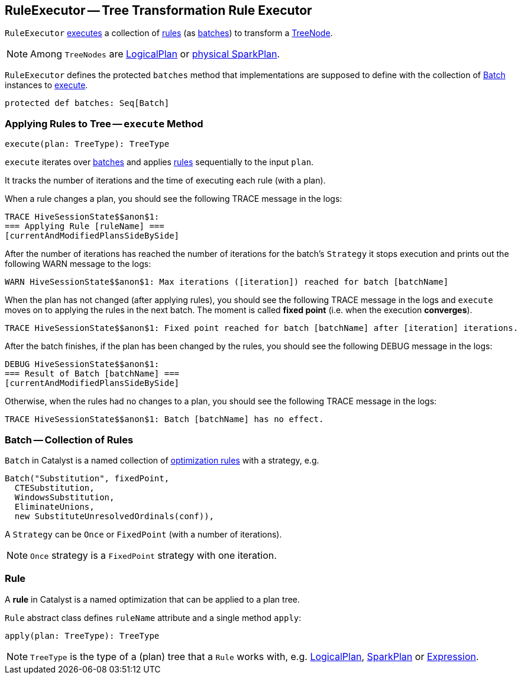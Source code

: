 == [[RuleExecutor]] RuleExecutor -- Tree Transformation Rule Executor

`RuleExecutor` <<execute, executes>> a collection of <<rule, rules>> (as <<batch, batches>>) to transform a link:spark-sql-catalyst-TreeNode.adoc[TreeNode].

NOTE: Among `TreeNodes` are link:spark-sql-LogicalPlan.adoc[LogicalPlan] or link:spark-sql-SparkPlan.adoc[physical SparkPlan].

`RuleExecutor` defines the protected `batches` method that implementations are supposed to define with the collection of <<batch, Batch>> instances to <<execute, execute>>.

[source, scala]
----
protected def batches: Seq[Batch]
----

=== [[execute]] Applying Rules to Tree -- `execute` Method

[source, scala]
----
execute(plan: TreeType): TreeType
----

`execute` iterates over <<batch, batches>> and applies <<rule, rules>> sequentially to the input `plan`.

It tracks the number of iterations and the time of executing each rule (with a plan).

When a rule changes a plan, you should see the following TRACE message in the logs:

```
TRACE HiveSessionState$$anon$1:
=== Applying Rule [ruleName] ===
[currentAndModifiedPlansSideBySide]
```

After the number of iterations has reached the number of iterations for the batch's `Strategy` it stops execution and prints out the following WARN message to the logs:

```
WARN HiveSessionState$$anon$1: Max iterations ([iteration]) reached for batch [batchName]
```

When the plan has not changed (after applying rules), you should see the following TRACE message in the logs and `execute` moves on to applying the rules in the next batch. The moment is called *fixed point* (i.e. when the execution *converges*).

```
TRACE HiveSessionState$$anon$1: Fixed point reached for batch [batchName] after [iteration] iterations.
```

After the batch finishes, if the plan has been changed by the rules, you should see the following DEBUG message in the logs:

```
DEBUG HiveSessionState$$anon$1:
=== Result of Batch [batchName] ===
[currentAndModifiedPlansSideBySide]
```

Otherwise, when the rules had no changes to a plan, you should see the following TRACE message in the logs:

```
TRACE HiveSessionState$$anon$1: Batch [batchName] has no effect.
```

=== [[batch]] Batch -- Collection of Rules

`Batch` in Catalyst is a named collection of <<rule, optimization rules>> with a strategy, e.g.

[source, scala]
----
Batch("Substitution", fixedPoint,
  CTESubstitution,
  WindowsSubstitution,
  EliminateUnions,
  new SubstituteUnresolvedOrdinals(conf)),
----

A `Strategy` can be `Once` or `FixedPoint` (with a number of iterations).

NOTE: `Once` strategy is a `FixedPoint` strategy with one iteration.

=== [[rule]][[Rule]] Rule

A *rule* in Catalyst is a named optimization that can be applied to a plan tree.

`Rule` abstract class defines `ruleName` attribute and a single method `apply`:

[source, scala]
----
apply(plan: TreeType): TreeType
----

NOTE: `TreeType` is the type of a (plan) tree that a `Rule` works with, e.g. link:spark-sql-LogicalPlan.adoc[LogicalPlan], link:spark-sql-SparkPlan.adoc[SparkPlan] or link:spark-sql-catalyst-Expression.adoc[Expression].
